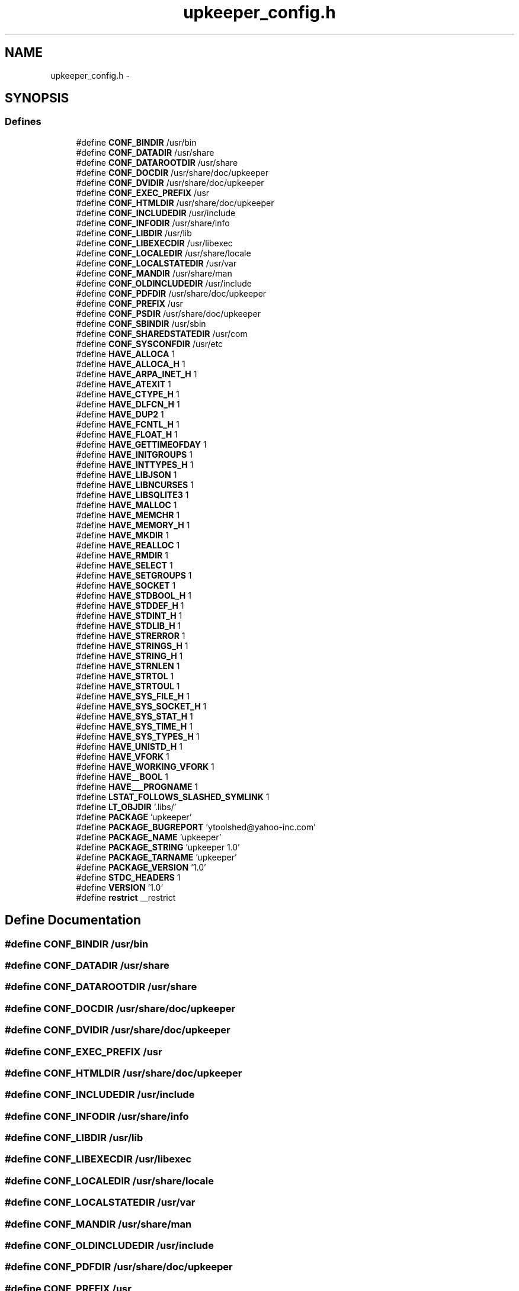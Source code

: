 .TH "upkeeper_config.h" 3 "Wed Dec 7 2011" "Version 1" "upkeeper" \" -*- nroff -*-
.ad l
.nh
.SH NAME
upkeeper_config.h \- 
.SH SYNOPSIS
.br
.PP
.SS "Defines"

.in +1c
.ti -1c
.RI "#define \fBCONF_BINDIR\fP   /usr/bin"
.br
.ti -1c
.RI "#define \fBCONF_DATADIR\fP   /usr/share"
.br
.ti -1c
.RI "#define \fBCONF_DATAROOTDIR\fP   /usr/share"
.br
.ti -1c
.RI "#define \fBCONF_DOCDIR\fP   /usr/share/doc/upkeeper"
.br
.ti -1c
.RI "#define \fBCONF_DVIDIR\fP   /usr/share/doc/upkeeper"
.br
.ti -1c
.RI "#define \fBCONF_EXEC_PREFIX\fP   /usr"
.br
.ti -1c
.RI "#define \fBCONF_HTMLDIR\fP   /usr/share/doc/upkeeper"
.br
.ti -1c
.RI "#define \fBCONF_INCLUDEDIR\fP   /usr/include"
.br
.ti -1c
.RI "#define \fBCONF_INFODIR\fP   /usr/share/info"
.br
.ti -1c
.RI "#define \fBCONF_LIBDIR\fP   /usr/lib"
.br
.ti -1c
.RI "#define \fBCONF_LIBEXECDIR\fP   /usr/libexec"
.br
.ti -1c
.RI "#define \fBCONF_LOCALEDIR\fP   /usr/share/locale"
.br
.ti -1c
.RI "#define \fBCONF_LOCALSTATEDIR\fP   /usr/var"
.br
.ti -1c
.RI "#define \fBCONF_MANDIR\fP   /usr/share/man"
.br
.ti -1c
.RI "#define \fBCONF_OLDINCLUDEDIR\fP   /usr/include"
.br
.ti -1c
.RI "#define \fBCONF_PDFDIR\fP   /usr/share/doc/upkeeper"
.br
.ti -1c
.RI "#define \fBCONF_PREFIX\fP   /usr"
.br
.ti -1c
.RI "#define \fBCONF_PSDIR\fP   /usr/share/doc/upkeeper"
.br
.ti -1c
.RI "#define \fBCONF_SBINDIR\fP   /usr/sbin"
.br
.ti -1c
.RI "#define \fBCONF_SHAREDSTATEDIR\fP   /usr/com"
.br
.ti -1c
.RI "#define \fBCONF_SYSCONFDIR\fP   /usr/etc"
.br
.ti -1c
.RI "#define \fBHAVE_ALLOCA\fP   1"
.br
.ti -1c
.RI "#define \fBHAVE_ALLOCA_H\fP   1"
.br
.ti -1c
.RI "#define \fBHAVE_ARPA_INET_H\fP   1"
.br
.ti -1c
.RI "#define \fBHAVE_ATEXIT\fP   1"
.br
.ti -1c
.RI "#define \fBHAVE_CTYPE_H\fP   1"
.br
.ti -1c
.RI "#define \fBHAVE_DLFCN_H\fP   1"
.br
.ti -1c
.RI "#define \fBHAVE_DUP2\fP   1"
.br
.ti -1c
.RI "#define \fBHAVE_FCNTL_H\fP   1"
.br
.ti -1c
.RI "#define \fBHAVE_FLOAT_H\fP   1"
.br
.ti -1c
.RI "#define \fBHAVE_GETTIMEOFDAY\fP   1"
.br
.ti -1c
.RI "#define \fBHAVE_INITGROUPS\fP   1"
.br
.ti -1c
.RI "#define \fBHAVE_INTTYPES_H\fP   1"
.br
.ti -1c
.RI "#define \fBHAVE_LIBJSON\fP   1"
.br
.ti -1c
.RI "#define \fBHAVE_LIBNCURSES\fP   1"
.br
.ti -1c
.RI "#define \fBHAVE_LIBSQLITE3\fP   1"
.br
.ti -1c
.RI "#define \fBHAVE_MALLOC\fP   1"
.br
.ti -1c
.RI "#define \fBHAVE_MEMCHR\fP   1"
.br
.ti -1c
.RI "#define \fBHAVE_MEMORY_H\fP   1"
.br
.ti -1c
.RI "#define \fBHAVE_MKDIR\fP   1"
.br
.ti -1c
.RI "#define \fBHAVE_REALLOC\fP   1"
.br
.ti -1c
.RI "#define \fBHAVE_RMDIR\fP   1"
.br
.ti -1c
.RI "#define \fBHAVE_SELECT\fP   1"
.br
.ti -1c
.RI "#define \fBHAVE_SETGROUPS\fP   1"
.br
.ti -1c
.RI "#define \fBHAVE_SOCKET\fP   1"
.br
.ti -1c
.RI "#define \fBHAVE_STDBOOL_H\fP   1"
.br
.ti -1c
.RI "#define \fBHAVE_STDDEF_H\fP   1"
.br
.ti -1c
.RI "#define \fBHAVE_STDINT_H\fP   1"
.br
.ti -1c
.RI "#define \fBHAVE_STDLIB_H\fP   1"
.br
.ti -1c
.RI "#define \fBHAVE_STRERROR\fP   1"
.br
.ti -1c
.RI "#define \fBHAVE_STRINGS_H\fP   1"
.br
.ti -1c
.RI "#define \fBHAVE_STRING_H\fP   1"
.br
.ti -1c
.RI "#define \fBHAVE_STRNLEN\fP   1"
.br
.ti -1c
.RI "#define \fBHAVE_STRTOL\fP   1"
.br
.ti -1c
.RI "#define \fBHAVE_STRTOUL\fP   1"
.br
.ti -1c
.RI "#define \fBHAVE_SYS_FILE_H\fP   1"
.br
.ti -1c
.RI "#define \fBHAVE_SYS_SOCKET_H\fP   1"
.br
.ti -1c
.RI "#define \fBHAVE_SYS_STAT_H\fP   1"
.br
.ti -1c
.RI "#define \fBHAVE_SYS_TIME_H\fP   1"
.br
.ti -1c
.RI "#define \fBHAVE_SYS_TYPES_H\fP   1"
.br
.ti -1c
.RI "#define \fBHAVE_UNISTD_H\fP   1"
.br
.ti -1c
.RI "#define \fBHAVE_VFORK\fP   1"
.br
.ti -1c
.RI "#define \fBHAVE_WORKING_VFORK\fP   1"
.br
.ti -1c
.RI "#define \fBHAVE__BOOL\fP   1"
.br
.ti -1c
.RI "#define \fBHAVE___PROGNAME\fP   1"
.br
.ti -1c
.RI "#define \fBLSTAT_FOLLOWS_SLASHED_SYMLINK\fP   1"
.br
.ti -1c
.RI "#define \fBLT_OBJDIR\fP   '.libs/'"
.br
.ti -1c
.RI "#define \fBPACKAGE\fP   'upkeeper'"
.br
.ti -1c
.RI "#define \fBPACKAGE_BUGREPORT\fP   'ytoolshed@yahoo-inc.com'"
.br
.ti -1c
.RI "#define \fBPACKAGE_NAME\fP   'upkeeper'"
.br
.ti -1c
.RI "#define \fBPACKAGE_STRING\fP   'upkeeper 1.0'"
.br
.ti -1c
.RI "#define \fBPACKAGE_TARNAME\fP   'upkeeper'"
.br
.ti -1c
.RI "#define \fBPACKAGE_VERSION\fP   '1.0'"
.br
.ti -1c
.RI "#define \fBSTDC_HEADERS\fP   1"
.br
.ti -1c
.RI "#define \fBVERSION\fP   '1.0'"
.br
.ti -1c
.RI "#define \fBrestrict\fP   __restrict"
.br
.in -1c
.SH "Define Documentation"
.PP 
.SS "#define CONF_BINDIR   /usr/bin"
.SS "#define CONF_DATADIR   /usr/share"
.SS "#define CONF_DATAROOTDIR   /usr/share"
.SS "#define CONF_DOCDIR   /usr/share/doc/upkeeper"
.SS "#define CONF_DVIDIR   /usr/share/doc/upkeeper"
.SS "#define CONF_EXEC_PREFIX   /usr"
.SS "#define CONF_HTMLDIR   /usr/share/doc/upkeeper"
.SS "#define CONF_INCLUDEDIR   /usr/include"
.SS "#define CONF_INFODIR   /usr/share/info"
.SS "#define CONF_LIBDIR   /usr/lib"
.SS "#define CONF_LIBEXECDIR   /usr/libexec"
.SS "#define CONF_LOCALEDIR   /usr/share/locale"
.SS "#define CONF_LOCALSTATEDIR   /usr/var"
.SS "#define CONF_MANDIR   /usr/share/man"
.SS "#define CONF_OLDINCLUDEDIR   /usr/include"
.SS "#define CONF_PDFDIR   /usr/share/doc/upkeeper"
.SS "#define CONF_PREFIX   /usr"
.SS "#define CONF_PSDIR   /usr/share/doc/upkeeper"
.SS "#define CONF_SBINDIR   /usr/sbin"
.SS "#define CONF_SHAREDSTATEDIR   /usr/com"
.SS "#define CONF_SYSCONFDIR   /usr/etc"
.SS "#define HAVE___PROGNAME   1"
.SS "#define HAVE__BOOL   1"
.SS "#define HAVE_ALLOCA   1"
.SS "#define HAVE_ALLOCA_H   1"
.SS "#define HAVE_ARPA_INET_H   1"
.SS "#define HAVE_ATEXIT   1"
.SS "#define HAVE_CTYPE_H   1"
.SS "#define HAVE_DLFCN_H   1"
.SS "#define HAVE_DUP2   1"
.SS "#define HAVE_FCNTL_H   1"
.SS "#define HAVE_FLOAT_H   1"
.SS "#define HAVE_GETTIMEOFDAY   1"
.SS "#define HAVE_INITGROUPS   1"
.SS "#define HAVE_INTTYPES_H   1"
.SS "#define HAVE_LIBJSON   1"
.SS "#define HAVE_LIBNCURSES   1"
.SS "#define HAVE_LIBSQLITE3   1"
.SS "#define HAVE_MALLOC   1"
.SS "#define HAVE_MEMCHR   1"
.SS "#define HAVE_MEMORY_H   1"
.SS "#define HAVE_MKDIR   1"
.SS "#define HAVE_REALLOC   1"
.SS "#define HAVE_RMDIR   1"
.SS "#define HAVE_SELECT   1"
.SS "#define HAVE_SETGROUPS   1"
.SS "#define HAVE_SOCKET   1"
.SS "#define HAVE_STDBOOL_H   1"
.SS "#define HAVE_STDDEF_H   1"
.SS "#define HAVE_STDINT_H   1"
.SS "#define HAVE_STDLIB_H   1"
.SS "#define HAVE_STRERROR   1"
.SS "#define HAVE_STRING_H   1"
.SS "#define HAVE_STRINGS_H   1"
.SS "#define HAVE_STRNLEN   1"
.SS "#define HAVE_STRTOL   1"
.SS "#define HAVE_STRTOUL   1"
.SS "#define HAVE_SYS_FILE_H   1"
.SS "#define HAVE_SYS_SOCKET_H   1"
.SS "#define HAVE_SYS_STAT_H   1"
.SS "#define HAVE_SYS_TIME_H   1"
.SS "#define HAVE_SYS_TYPES_H   1"
.SS "#define HAVE_UNISTD_H   1"
.SS "#define HAVE_VFORK   1"
.SS "#define HAVE_WORKING_VFORK   1"
.SS "#define LSTAT_FOLLOWS_SLASHED_SYMLINK   1"
.SS "#define LT_OBJDIR   '.libs/'"
.SS "#define PACKAGE   'upkeeper'"
.SS "#define PACKAGE_BUGREPORT   'ytoolshed@yahoo-inc.com'"
.SS "#define PACKAGE_NAME   'upkeeper'"
.SS "#define PACKAGE_STRING   'upkeeper 1.0'"
.SS "#define PACKAGE_TARNAME   'upkeeper'"
.SS "#define PACKAGE_VERSION   '1.0'"
.SS "#define restrict   __restrict"
.PP
Referenced by upk_ctrlconf_pack(), upk_ctrlconf_toplvl_obj(), upk_svcconf_pack(), upk_svcconf_setup_array_handlers(), upk_svcconf_setup_handlers(), upk_svcconf_setup_object_handlers(), and upk_svcconf_toplvl_obj().
.SS "#define STDC_HEADERS   1"
.SS "#define VERSION   '1.0'"
.SH "Author"
.PP 
Generated automatically by Doxygen for upkeeper from the source code.
